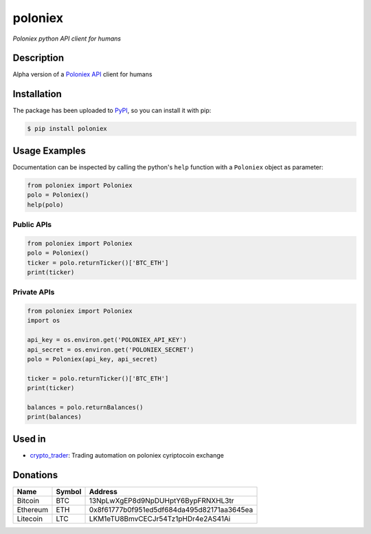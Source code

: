 poloniex
########

*Poloniex python API client for humans*

.. image:: https://travis-ci.org/Aula13/poloniex.svg?branch=master
    :target: https://travis-ci.org/Aula13/poloniex

Description
-----------

Alpha version of a `Poloniex API`_ client for humans

Installation
------------

The package has been uploaded to `PyPI`_, so you can install it with pip:

.. code:: bash

   $ pip install poloniex

Usage Examples
--------------

Documentation can be inspected by calling the python's ``help`` function with a
``Poloniex`` object as parameter:

.. code:: python

   from poloniex import Poloniex
   polo = Poloniex()
   help(polo)


Public APIs
"""""""""""

.. code:: python

   from poloniex import Poloniex
   polo = Poloniex()
   ticker = polo.returnTicker()['BTC_ETH']
   print(ticker)


Private APIs
""""""""""""

.. code:: python

   from poloniex import Poloniex
   import os

   api_key = os.environ.get('POLONIEX_API_KEY')
   api_secret = os.environ.get('POLONIEX_SECRET')
   polo = Poloniex(api_key, api_secret)

   ticker = polo.returnTicker()['BTC_ETH']
   print(ticker)

   balances = polo.returnBalances()
   print(balances)


Used in
-------

* `crypto_trader`_: Trading automation on poloniex cyriptocoin exchange


Donations
---------

=================  ======  ==========================================
Name               Symbol  Address
=================  ======  ==========================================
Bitcoin            BTC     13NpLwXgEP8d9NpDUHptY6BypFRNXHL3tr
Ethereum           ETH     0x8f61777b0f951ed5df684da495d82171aa3645ea
Litecoin           LTC     LKM1eTU8BmvCECJr54Tz1pHDr4e2AS41Ai
=================  ======  ==========================================


.. _PyPI: https://pypi.python.org/pypi/poloniex
.. _Poloniex API: https://poloniex.com/support/api/
.. _crypto_trader: https://github.com/timucin/cyripto_trader
